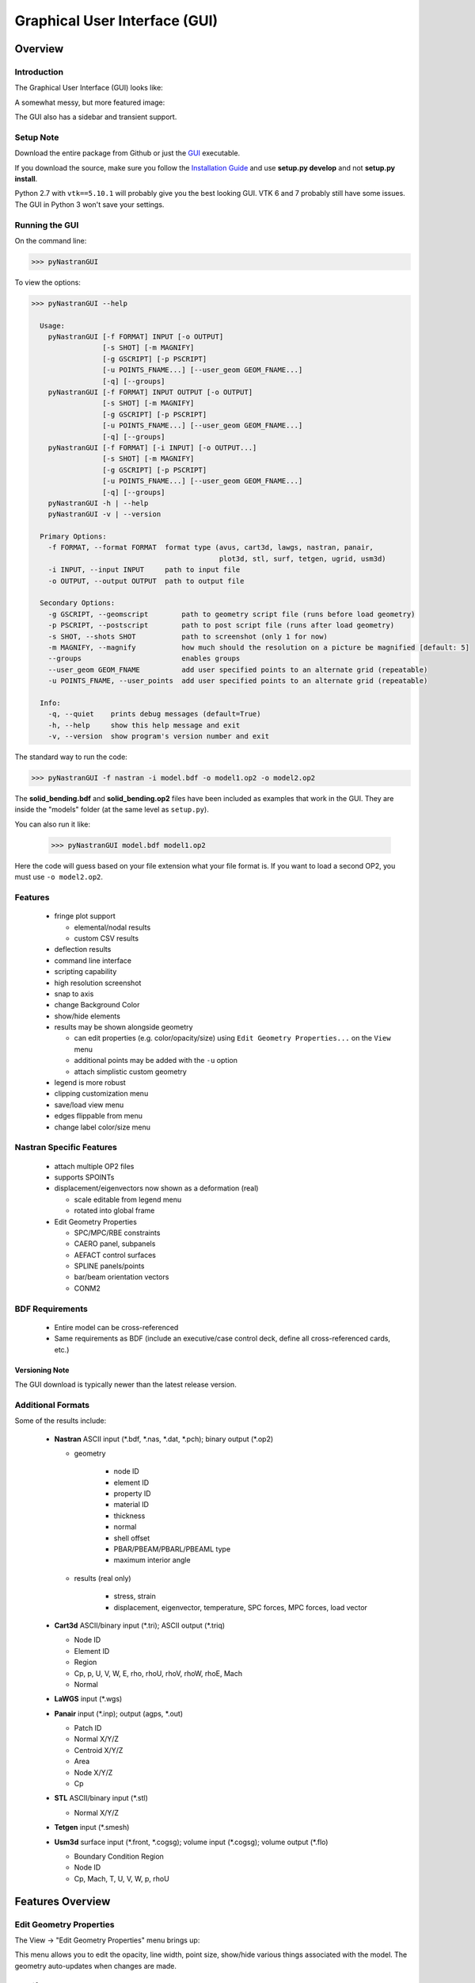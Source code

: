 ==============================
Graphical User Interface (GUI)
==============================

********
Overview
********

Introduction
============

The Graphical User Interface (GUI) looks like:

.. image:: ../../../pyNastran/gui/qt.png

A somewhat messy, but more featured image:

.. image:: ../../../pyNastran/gui/images/eigenvectors_groups_legend.png

The GUI also has a sidebar and transient support.

Setup Note
==========
Download the entire package from Github or just the `GUI
<https://sourceforge.net/projects/pynastran/files/?source=navbar/>`_ executable.

If you download the source, make sure you follow the `Installation Guide
<https://github.com/SteveDoyle2/pyNastran/wiki/Installation>`_ and use
**setup.py develop** and not **setup.py install**.

Python 2.7 with ``vtk==5.10.1`` will probably give you the best looking GUI.
VTK 6 and 7 probably still have some issues.
The GUI in Python 3 won't save your settings.

Running the GUI
===============
On the command line:

.. code-block:: console

  >>> pyNastranGUI

To view the options:

.. code-block:: console

  >>> pyNastranGUI --help

    Usage:
      pyNastranGUI [-f FORMAT] INPUT [-o OUTPUT]
                   [-s SHOT] [-m MAGNIFY]
                   [-g GSCRIPT] [-p PSCRIPT]
                   [-u POINTS_FNAME...] [--user_geom GEOM_FNAME...]
                   [-q] [--groups]
      pyNastranGUI [-f FORMAT] INPUT OUTPUT [-o OUTPUT]
                   [-s SHOT] [-m MAGNIFY]
                   [-g GSCRIPT] [-p PSCRIPT]
                   [-u POINTS_FNAME...] [--user_geom GEOM_FNAME...]
                   [-q] [--groups]
      pyNastranGUI [-f FORMAT] [-i INPUT] [-o OUTPUT...]
                   [-s SHOT] [-m MAGNIFY]
                   [-g GSCRIPT] [-p PSCRIPT]
                   [-u POINTS_FNAME...] [--user_geom GEOM_FNAME...]
                   [-q] [--groups]
      pyNastranGUI -h | --help
      pyNastranGUI -v | --version

    Primary Options:
      -f FORMAT, --format FORMAT  format type (avus, cart3d, lawgs, nastran, panair,
                                               plot3d, stl, surf, tetgen, ugrid, usm3d)
      -i INPUT, --input INPUT     path to input file
      -o OUTPUT, --output OUTPUT  path to output file

    Secondary Options:
      -g GSCRIPT, --geomscript        path to geometry script file (runs before load geometry)
      -p PSCRIPT, --postscript        path to post script file (runs after load geometry)
      -s SHOT, --shots SHOT           path to screenshot (only 1 for now)
      -m MAGNIFY, --magnify           how much should the resolution on a picture be magnified [default: 5]
      --groups                        enables groups
      --user_geom GEOM_FNAME          add user specified points to an alternate grid (repeatable)
      -u POINTS_FNAME, --user_points  add user specified points to an alternate grid (repeatable)
    
    Info:
      -q, --quiet    prints debug messages (default=True)
      -h, --help     show this help message and exit
      -v, --version  show program's version number and exit



The standard way to run the code:

.. code-block:: console

  >>> pyNastranGUI -f nastran -i model.bdf -o model1.op2 -o model2.op2

The **solid_bending.bdf** and **solid_bending.op2** files have been included
as examples that work in the GUI.  They are inside the "models" folder
(at the same level as ``setup.py``).

You can also run it like:

  >>> pyNastranGUI model.bdf model1.op2

Here the code will guess based on your file extension what your file format is.
If you want to load a second OP2, you must use ``-o model2.op2``.

Features
========
 * fringe plot support

   * elemental/nodal results
   * custom CSV results

 * deflection results

 * command line interface
 * scripting capability
 * high resolution screenshot
 * snap to axis
 * change Background Color
 * show/hide elements
 * results may be shown alongside geometry

   * can edit properties (e.g. color/opacity/size) using
     ``Edit Geometry Properties...`` on the ``View`` menu
   * additional points may be added with the ``-u`` option
   * attach simplistic custom geometry

 * legend is more robust
 * clipping customization menu
 * save/load view menu
 * edges flippable from menu
 * change label color/size menu

Nastran Specific Features
=========================
 * attach multiple OP2 files
 * supports SPOINTs
 * displacement/eigenvectors now shown as a deformation (real)

   * scale editable from legend menu
   * rotated into global frame

 * Edit Geometry Properties

   * SPC/MPC/RBE constraints
   * CAERO panel, subpanels
   * AEFACT control surfaces
   * SPLINE panels/points
   * bar/beam orientation vectors
   * CONM2


BDF Requirements
================
 * Entire model can be cross-referenced
 * Same requirements as BDF (include an executive/case control deck, define
   all cross-referenced cards, etc.)


Versioning Note
---------------
The GUI download is typically newer than the latest release version.

Additional Formats
==================
Some of the results include:

   * **Nastran** ASCII input (\*.bdf, \*.nas, \*.dat, \*.pch); binary output (\*.op2)

     * geometry

        * node ID
        * element ID
        * property ID
        * material ID
        * thickness
        * normal
        * shell offset
        * PBAR/PBEAM/PBARL/PBEAML type
        * maximum interior angle

     * results (real only)

         * stress, strain
         * displacement, eigenvector, temperature, SPC forces, MPC forces, load vector

   * **Cart3d** ASCII/binary input (\*.tri); ASCII output (\*.triq)

     * Node ID
     * Element ID
     * Region
     * Cp, p, U, V, W, E, rho, rhoU, rhoV, rhoW, rhoE, Mach
     * Normal

   * **LaWGS** input (\*.wgs)

   * **Panair** input (\*.inp); output (agps, \*.out)

     * Patch ID
     * Normal X/Y/Z
     * Centroid X/Y/Z
     * Area
     * Node X/Y/Z
     * Cp

   * **STL** ASCII/binary input (\*.stl)

     * Normal X/Y/Z

   * **Tetgen** input (\*.smesh)

   * **Usm3d** surface input (\*.front, \*.cogsg); volume input (\*.cogsg); volume output (\*.flo)

     * Boundary Condition Region
     * Node ID
     * Cp, Mach, T, U, V, W, p, rhoU


*****************
Features Overview
*****************

Edit Geometry Properties
========================
The View -> "Edit Geometry Properties" menu brings up:

.. image:: ../../../pyNastran/gui/images/edit_geometry_properties.png

This menu allows you to edit the opacity, line width, point size, show/hide various
things associated with the model.  The geometry auto-updates when changes are made.


Modify Legend
=============
The View -> "Modify Legend" menu brings up:

.. image:: ../../../pyNastran/gui/images/legend.png

This menu allows you to edit the max/min values of the legend as well as the orientation,
number format (e.g. float precision) and deflection scale.  Defaults are stored, so
they may always be gone back to.  The geometry will update when Apply/OK is clicked.
OK/Cancel will close the window.


Picking Results
===============
Hover over an element and press the ``p`` key.  A label will appear.  This label will
appear at the centroid of an elemental result or the closest node to the selected location.
The value for the current result quantity will appear on the model.

.. image:: ../../../pyNastran/gui/images/picking_results.png

For "NodeID", the xyz of the selcted point and the node in global XYZ space will be shown.
Labels may be cleared from the ``View`` menu.
Text color may also be changed from the ``View`` menu.


Focal Point
===========
Hover over an element and press the ``f`` key.  The model will now rotate around
that point.


Model Clipping
==============
Clipping let's you see "into" the model.

.. image:: ../../../pyNastran/gui/images/clipping.png

Zoom in and hover over an element and press the ``f`` key.
The model will pan and now rotate around that point.
Continue to hold ``f`` while the model recenters.
Eventually, the frame will clip.
Reset the view by clicking the Undo-looking arrow at the top.

Modify Groups
=============
The View -> "Modify Groups" menu brings up:

.. image:: ../../../pyNastran/gui/images/modify_groups1.png

Had you first clicked View -> "Create Groups by Property ID", you'd get:

.. image:: ../../../pyNastran/gui/images/modify_groups2.png

Add/Remove use the "Patran-style" syntax:

.. code-block :: console

    # elements 1 to 10 inclusive
    1:10

    # elements 100 to the end
    100:#

    # every other element 1 to 11 - 1, 3, 5, 7, 9, 11
    1:11:2

The name of the group may also be changed, but duplicate names are not allowed.
The "main" group is the entire geometry.

The bolded/italicized text indicates the group that will be displayed to the screen.
The defaults will be updated when you click ``Set As Main``.  This will also update
the bolded/italicided group.

Camera Views
============
The eyeball icon brings up a camera view.  You can set and save multiple camera views.
Additionally, views are written out for scripting.
You can script an external optimization process and take pictures every so many steps.

.. image:: ../../../pyNastran/gui/images/camera_views.png


User Points
===========

User points allow you to load a CSV of xyz points.
These may be loaded from within the GUI or from the command line.

.. code-block:: console

    # x, y, z
    1.0, 2.0, 3.0
    4.0, 5.0, 6.0

These will show up as points in the GUI with your requested filename.


User Geometry
=============

User geometry is an attempt at creating a simple file format for defining geometry.
This may be loaded from the command line.  The structure will probably change.

The geometry may be modified from the ``Edit Geometry Properties`` menu.

.. code-block:: console

    # all supported cards
    #  - GRID
    #  - BAR
    #  - TRI
    #  - QUAD
    #
    # doesn't support:
    #  - solid elements
    #  - element properties
    #  - custom colors
    #  - coordinate systems
    #  - materials
    #  - loads
    #  - results

    #    id  x    y    z
    GRID, 1, 0.2, 0.3, 0.3
    GRID, 2, 1.2, 0.3, 0.3
    GRID, 3, 2.2, 0.3, 0.3
    GRID, 4, 5.2, 0.3, 0.3
    grid, 5, 5.2, 1.3, 2.3  # case insensitive

    #    ID, nodes
    BAR,  1, 1, 2
    TRI,  2, 1, 2, 3
    # this is a comment

    QUAD, 3, 1, 5, 3, 4
    QUAD, 4, 1, 2, 3, 4  # this is after a blank line


Custom Scalar Results
=====================
Custom Elemental/Nodal CSV/TXT file results may be loaded.  The order and length is
important.  Results must be in nodal/elemental sorted order.  The following example
has 3 scalar values with 2 locations.  The model must have **only** two nodes.

.. code-block:: console

      # x(%f), y(%i), z(%f)
      1.0,     2,     3.0
      4.0,     5,     6.0

Custom Results Specific Buttons
===============================
Nastran Static/Dynamic Aero solutions require custom cards that create
difficult to view, difficult to validate geometry.  The pyNastranGUI
aides in creating models.  The CAERO panels are seen when a model is loaded:

.. image:: ../../../pyNastran/gui/images/caero.png

Additionally, by clicking the ``Toggle CAERO Subpanels`` button
(the figure is somewhat outdated), the subpanels may be seen:

.. image:: ../../../pyNastran/gui/images/caero_subpanels.png

Additionally, flaps are shown from within the GUI.  SPLINE surfaces
are also generated and may be seen on the ``View`` -> ``Edit Geometry Properties``
menu.

*********
Scripting
*********
GUI commands are logged to the window with their call signature.
Scripting may be used to call any function in the GUI class.
Most of these commands are written to the ``COMMAND`` output.

For example, you can:

 - load geometry
 - load results
 - plot unsupported result types
 - custom animations of mode shapes
 - high resolution screenshots
 - model introspection

Using the scripting menu
========================
The scripting menu allows for custom code and experimentation to be written without
loading a script from a file.  All valid Python is accepted.
Scripting commands should start with ``self.`` as they're left off from the menu.
Local variables do not need this.

Command line scripting
======================
``geom_script`` runs after the load_geometry method, while
``postscript`` runs after load_results has been performed

.. code-block :: python

    import sys
    self.on_take_screenshot('solid_bending.png', magnify=5)
    sys.exit()

.. code-block :: console

    >>> pyNastranGUI solid_bending.bdf solid_bending.op2 --postscript take_picture.py


High Resolution Screenshots
===========================

Option #1
---------

.. code-block:: python

    self.on_take_screenshot('solid_bending.png', magnify=5)

Option #2
---------

.. code-block:: python

    self.magnify = 5

Now take a screenshot.

Animation of Displacment/Mode Shapes
====================================

While it's possible to take multiple screenshots of geometry with
different scale factors, it's tedious.  Additionally, you can only
plot displacement-type results (e.g. displacement, eigenvector)
with deflection and not result types like Node ID or stress
unless you write a script.

.. image:: ../../../pyNastran/gui/images/solid_bending.gif


.. code-block:: python

    from PIL.Image import open as open_image
    from pyNastran.gui.images2gif import writeGif

    icase = 9
    out = self.get_result_data_from_icase(icase)
    obj, i, j, res_name, subcase_id, result_type, vector_size, location, data_format, label2 = out

    xyz_base = obj.xyz
    nnodes = xyz_base.shape[0]
    actor = self.geometry_actors['main']

    screenshot_filenames = []
    scales = np.arange(-1., 1., 0.1) * 100.
    for scale in scales:
        screenshot_filename = 'solid_bending_%.0f.png' % scale
        xyz = xyz_base + scale * obj.dxyz[i, :]
        for j in range(nnodes):
            self.grid.GetPoints().SetPoint(j, xyz[j, :])

        self.grid.Modified()
        actor.Modified()
        self.rend.Render()
        self.on_take_screenshot(screenshot_filename, magnify=1)
        screenshot_filenames.append(screenshot_filename)

    screenshot_filenames += screenshot_filenames[::-1][1:]
    gif_filename = 'solid_bending.gif'
    with open_image(screenshot_filenames[0]) as image:
        shape = (image.width, image.height)

    print('Writing gif to %s' % (gif_filename))

    # down-res the image so we use less space
    shape2 = (shape[0] // 2, shape[1] // 2)
    images = [open_image(filename).resize(shape2) for filename in screenshot_filenames]

    #writeGif('solid_bending.gif', images, duration=1/framerate, subRectangles=False)
    writeGif(gif_filename, images, duration=0.1, dither=False)

.. Attempt #2 - broken
.. -------------------
..
.. .. code-block:: python
..
..     import time
..     scales = [-1, 0.5, 0., 0.5, 1.0]
..     title = 'Eigenvector'
..     min_value = -1.0
..     max_value = 1.0
..     is_shown = True
..     is_blue_to_red = True
..     is_horizontal = False
..
..
..     out = self.get_result_data_from_icase(icase)
..     obj, i, j, res_name, subcase_id, result_type, vector_size, location, data_format, label2 = out
..
..     # obj is NastranDisplacementResults
..     min_value, max_value = obj.get_min_max(i, res_name)
..     subtitle, label = self.get_subtitle_label(subcase_id)
..
..     for scale in scales:
..         #self.on_update_legend(title=title, min_value=min_value, max_value=max_value,
..                               #scale=scale_value, data_format=data_format,
..                               #is_blue_to_red=is_blue_to_red,
..                               #is_discrete=is_discrete, is_horizontal=is_horizontal,
..                               #is_shown=is_shown)
..         self._final_grid_update(name_vector, grid_result_vector, obj, i, res_name,
..                                 vector_size, subcase_id, result_type, location, subtitle, label,
..                                 revert_displaced=False)
..         time.sleep(2)
..         #self.grid.Modified()


.. Attempt #3 - broken
.. -------------------
..
.. .. code-block:: python
..
..     icase = 9
..     out = self.get_result_data_from_icase(icase)
..     obj, i, j, res_name, subcase_id, result_type, vector_size, location, data_format, label2 = out
..     print(obj)
..
..     label = ''
..     min_value, max_value = obj.get_min_max(i, res_name)
..     norm_value = float(max_value - min_value)
..     scale = 100.
..
..     name_vector = (vector_size, subcase_id, result_type, label, min_value, max_value, scale)
..     case = obj
..     xyz = obj.xyz + scale * obj.dxyz[i, :]
..
..     grid_result_vector = self.set_grid_values(name_vector, case, vector_size, min_value, max_value, norm_value)


.. Animation of Complex Mode Shapes
.. ================================


.. Complex Mode Shapes (not done)
.. ------------------------------

 .. code-block:: python

     from PIL.Image import open as open_image
     from pyNastran.gui.images2gif import writeGif

     from pyNastran.op2.op2 import read_op2
     model = read_op2(op2_filename)

     xyz_undef = self.xyz_cid0
     nnodes = xyz_undef.shape[0]

     #out = self.get_result_data_from_icase(icase)
     #obj, i, j, res_name, subcase_id, result_type, vector_size, location, data_format, label2 = out
     actor = self.geometry_actors['main']

     subcase_id = 1
     imode = 10
     eigenvectors = model.eigenvectors[subcase_id].data[imode - 1,:,:]

     #-------------------------------------------------------------------
     mag = np.abs(eigenvectors[:, :3])
     phase = np.angle(eigenvectors[:, :3])
     reals = np.real(eigenvectors[:, :3])
     imags = np.imag(eigenvectors[:, :3])

     nframes = 10
     amplitude = np.ones(nframes) * 5
     screenshot_filenames = []
     for i in range(nframes):
         screenshot_filename = 'solid_bending_complex_%i.png' % i

         theta = (2*np.pi * i/nframes) % (2*np.pi)
         defl = amplitude[i] * (reals*np.cos(theta) + imags*np.sin(theta))
         xyz_def = xyz_undef + defl
         for j in range(nnodes):
             self.grid.GetPoints().SetPoint(j, xyz_def[j, :])

         self.grid.Modified()
         actor.Modified()
         self.rend.Render()
         self.on_take_screenshot(screenshot_filename, magnify=1)
         screenshot_filenames.append(screenshot_filename)
     screenshot_filenames += screenshot_filenames[::-1][1:]


     #-------------------------------------------------------------------

     gif_filename = 'solid_bending_complex.gif'
     with open_image(screenshot_filenames[0]) as image:
         shape = (image.width, image.height)

     print('Writing gif to %s' % (gif_filename))

     # down-res the image so we use less space
     shape2 = (shape[0] // 2, shape[1] // 2)
     images = [open_image(filename).resize(shape2) for filename in screenshot_filenames]

     writeGif(gif_filename, images, duration=0.1, dither=False)
